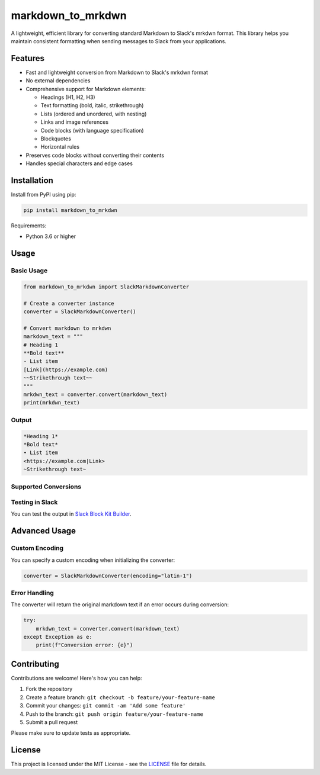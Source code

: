markdown_to_mrkdwn
==================

A lightweight, efficient library for converting standard Markdown to Slack's mrkdwn format. This library helps you maintain consistent formatting when sending messages to Slack from your applications.

Features
--------

- Fast and lightweight conversion from Markdown to Slack's mrkdwn format
- No external dependencies
- Comprehensive support for Markdown elements:

  - Headings (H1, H2, H3)
  - Text formatting (bold, italic, strikethrough)
  - Lists (ordered and unordered, with nesting)
  - Links and image references
  - Code blocks (with language specification)
  - Blockquotes
  - Horizontal rules

- Preserves code blocks without converting their contents
- Handles special characters and edge cases

Installation
------------

Install from PyPI using pip:

.. code-block:: bash

    pip install markdown_to_mrkdwn

Requirements:

- Python 3.6 or higher

Usage
-----

Basic Usage
~~~~~~~~~~

.. code-block:: python

    from markdown_to_mrkdwn import SlackMarkdownConverter

    # Create a converter instance
    converter = SlackMarkdownConverter()

    # Convert markdown to mrkdwn
    markdown_text = """
    # Heading 1
    **Bold text**
    - List item
    [Link](https://example.com)
    ~~Strikethrough text~~
    """
    mrkdwn_text = converter.convert(markdown_text)
    print(mrkdwn_text)

Output
~~~~~~

.. code-block:: text

    *Heading 1*
    *Bold text*
    • List item
    <https://example.com|Link>
    ~Strikethrough text~

Supported Conversions
~~~~~~~~~~~~~~~~~~~~

+----------------------------------+----------------------------------+
| Markdown                         | Slack mrkdwn                     |
+==================================+==================================+
| ``# Heading``                    | ``*Heading*``                    |
+----------------------------------+----------------------------------+
| ``## Heading``                   | ``*Heading*``                    |
+----------------------------------+----------------------------------+
| ``### Heading``                  | ``*Heading*``                    |
+----------------------------------+----------------------------------+
| ``**Bold**``                     | ``*Bold*``                       |
+----------------------------------+----------------------------------+
| ``__Bold__``                     | ``*Bold*``                       |
+----------------------------------+----------------------------------+
| ``*Italic*``                     | ``_Italic_``                     |
+----------------------------------+----------------------------------+
| ``~~Strikethrough~~``            | ``~Strikethrough~``              |
+----------------------------------+----------------------------------+
| ``[Link](https://example.com)``  | ``<https://example.com|Link>``   |
+----------------------------------+----------------------------------+
| ``![Image](https://example.com/img.png)`` | ``<https://example.com/img.png>`` |
+----------------------------------+----------------------------------+
| ``- List item``                  | ``• List item``                  |
+----------------------------------+----------------------------------+
| ``> Quote``                      | ``> Quote``                      |
+----------------------------------+----------------------------------+
| ````Code````                     | ````Code````                     |
+----------------------------------+----------------------------------+
| ``---``                          | ``──────────``                   |
+----------------------------------+----------------------------------+

Testing in Slack
~~~~~~~~~~~~~~~

You can test the output in `Slack Block Kit Builder <https://app.slack.com/block-kit-builder/>`_.

Advanced Usage
-------------

Custom Encoding
~~~~~~~~~~~~~~

You can specify a custom encoding when initializing the converter:

.. code-block:: python

    converter = SlackMarkdownConverter(encoding="latin-1")

Error Handling
~~~~~~~~~~~~~

The converter will return the original markdown text if an error occurs during conversion:

.. code-block:: python

    try:
        mrkdwn_text = converter.convert(markdown_text)
    except Exception as e:
        print(f"Conversion error: {e}")

Contributing
------------

Contributions are welcome! Here's how you can help:

1. Fork the repository
2. Create a feature branch: ``git checkout -b feature/your-feature-name``
3. Commit your changes: ``git commit -am 'Add some feature'``
4. Push to the branch: ``git push origin feature/your-feature-name``
5. Submit a pull request

Please make sure to update tests as appropriate.

License
-------

This project is licensed under the MIT License - see the `LICENSE <LICENSE>`_ file for details.
